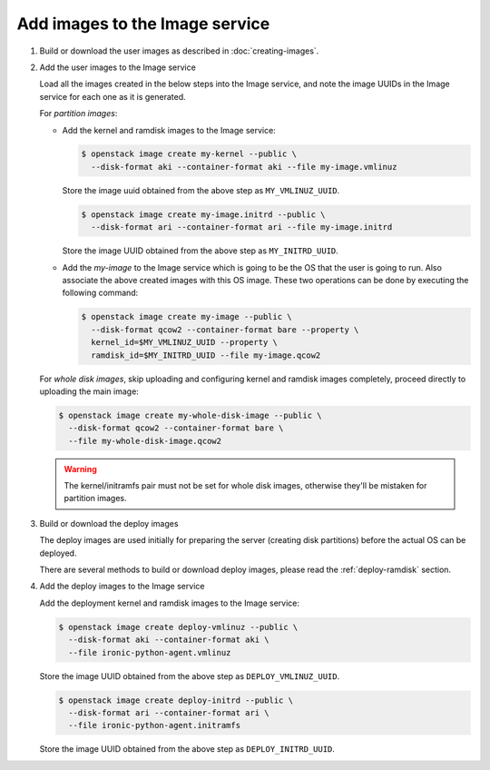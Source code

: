 .. _image-requirements:

Add images to the Image service
~~~~~~~~~~~~~~~~~~~~~~~~~~~~~~~

#. Build or download the user images as described in :doc:`creating-images`.

#. Add the user images to the Image service

   Load all the images created in the below steps into the Image service,
   and note the image UUIDs in the Image service for each one as it is
   generated.

   For *partition images*:

   - Add the kernel and ramdisk images to the Image service:

     .. code-block:: console

        $ openstack image create my-kernel --public \
          --disk-format aki --container-format aki --file my-image.vmlinuz

     Store the image uuid obtained from the above step as ``MY_VMLINUZ_UUID``.

     .. code-block:: console

        $ openstack image create my-image.initrd --public \
          --disk-format ari --container-format ari --file my-image.initrd

     Store the image UUID obtained from the above step as ``MY_INITRD_UUID``.

   - Add the *my-image* to the Image service which is going to be the OS
     that the user is going to run. Also associate the above created
     images with this OS image. These two operations can be done by
     executing the following command:

     .. code-block:: console

        $ openstack image create my-image --public \
          --disk-format qcow2 --container-format bare --property \
          kernel_id=$MY_VMLINUZ_UUID --property \
          ramdisk_id=$MY_INITRD_UUID --file my-image.qcow2

   For *whole disk images*, skip uploading and configuring kernel and ramdisk
   images completely, proceed directly to uploading the main image:

   .. code-block:: console

      $ openstack image create my-whole-disk-image --public \
        --disk-format qcow2 --container-format bare \
        --file my-whole-disk-image.qcow2

   .. warning::
       The kernel/initramfs pair must not be set for whole disk images,
       otherwise they'll be mistaken for partition images.

#. Build or download the deploy images

   The deploy images are used initially for preparing the server (creating disk
   partitions) before the actual OS can be deployed.

   There are several methods to build or download deploy images, please read
   the :ref:`deploy-ramdisk` section.

#. Add the deploy images to the Image service

   Add the deployment kernel and ramdisk images to the Image service:

   .. code-block:: console

      $ openstack image create deploy-vmlinuz --public \
        --disk-format aki --container-format aki \
        --file ironic-python-agent.vmlinuz

   Store the image UUID obtained from the above step as ``DEPLOY_VMLINUZ_UUID``.

   .. code-block:: console

      $ openstack image create deploy-initrd --public \
        --disk-format ari --container-format ari \
        --file ironic-python-agent.initramfs

   Store the image UUID obtained from the above step as ``DEPLOY_INITRD_UUID``.

